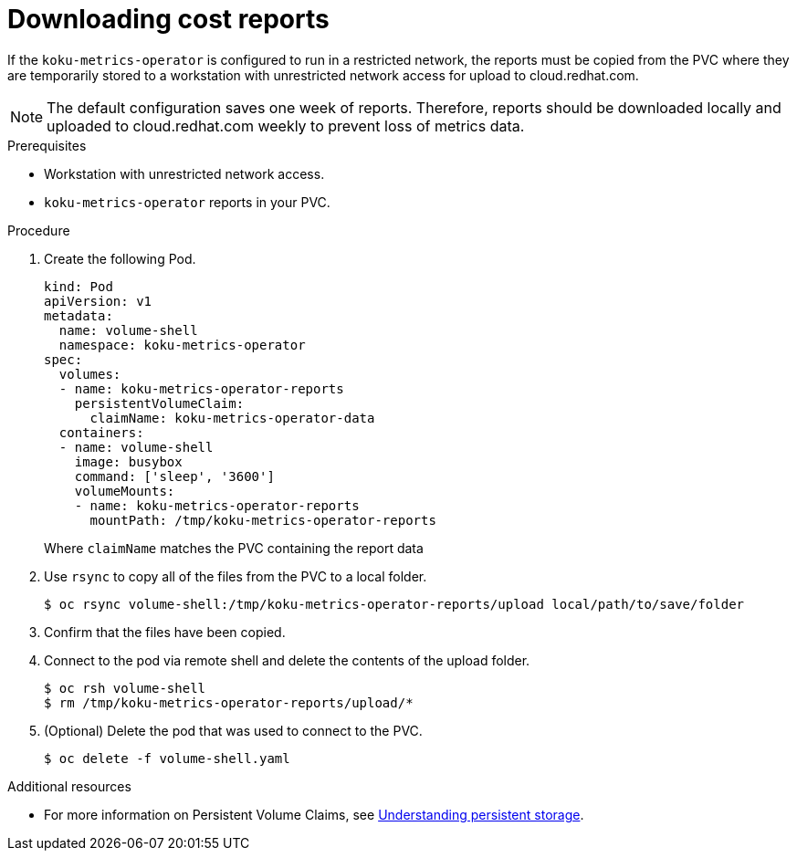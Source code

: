 // Module included in the following assemblies:
//
// <List assemblies here, each on a new line>

[id="proc_downloading-reports_{context}"]
= Downloading cost reports


[role="_abstract"]
If the `koku-metrics-operator` is configured to run in a restricted network, the reports must be copied from the PVC where they are temporarily stored to a workstation with unrestricted network access for upload to cloud.redhat.com.

[NOTE]
====
The default configuration saves one week of reports. Therefore, reports should be downloaded locally and uploaded to cloud.redhat.com weekly to prevent loss of metrics data.
====

.Prerequisites

* Workstation with unrestricted network access.
* `koku-metrics-operator` reports in your PVC.

.Procedure

. Create the following Pod.
+
[source,bash]
----
kind: Pod
apiVersion: v1
metadata:
  name: volume-shell
  namespace: koku-metrics-operator
spec:
  volumes:
  - name: koku-metrics-operator-reports
    persistentVolumeClaim:
      claimName: koku-metrics-operator-data
  containers:
  - name: volume-shell
    image: busybox
    command: ['sleep', '3600']
    volumeMounts:
    - name: koku-metrics-operator-reports
      mountPath: /tmp/koku-metrics-operator-reports
----
+
Where `claimName` matches the PVC containing the report data

. Use `rsync` to copy all of the files from the PVC to a local folder.
+
[source,bash]
----
$ oc rsync volume-shell:/tmp/koku-metrics-operator-reports/upload local/path/to/save/folder
----

. Confirm that the files have been copied.

. Connect to the pod via remote shell and delete the contents of the upload folder.
+
[source,bash]
----
$ oc rsh volume-shell
$ rm /tmp/koku-metrics-operator-reports/upload/*
----

. (Optional) Delete the pod that was used to connect to the PVC.
+
[source,bash]
----
$ oc delete -f volume-shell.yaml
----

[role="_additional-resources"]
.Additional resources

* For more information on Persistent Volume Claims, see link:https://docs.openshift.com/container-platform/4.6/storage/understanding-persistent-storage.html[Understanding persistent storage].
